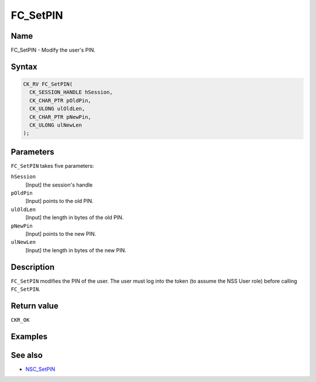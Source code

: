 =========
FC_SetPIN
=========
.. _Name:

Name
~~~~

FC_SetPIN - Modify the user's PIN.

.. _Syntax:

Syntax
~~~~~~

.. code:: eval

   CK_RV FC_SetPIN(
     CK_SESSION_HANDLE hSession,
     CK_CHAR_PTR pOldPin,
     CK_ULONG ulOldLen,
     CK_CHAR_PTR pNewPin,
     CK_ULONG ulNewLen
   );

.. _Parameters:

Parameters
~~~~~~~~~~

``FC_SetPIN`` takes five parameters:

``hSession``
   [Input] the session's handle
``pOldPin``
   [Input] points to the old PIN.
``ulOldLen``
   [Input] the length in bytes of the old PIN.
``pNewPin``
   [Input] points to the new PIN.
``ulNewLen``
   [Input] the length in bytes of the new PIN.

.. _Description:

Description
~~~~~~~~~~~

``FC_SetPIN`` modifies the PIN of the user. The user must log into the
token (to assume the NSS User role) before calling ``FC_SetPIN``.

.. _Return_value:

Return value
~~~~~~~~~~~~

``CKR_OK``

.. _Examples:

Examples
~~~~~~~~

.. _See_also:

See also
~~~~~~~~

-  `NSC_SetPIN </en-US/NSC_SetPIN>`__